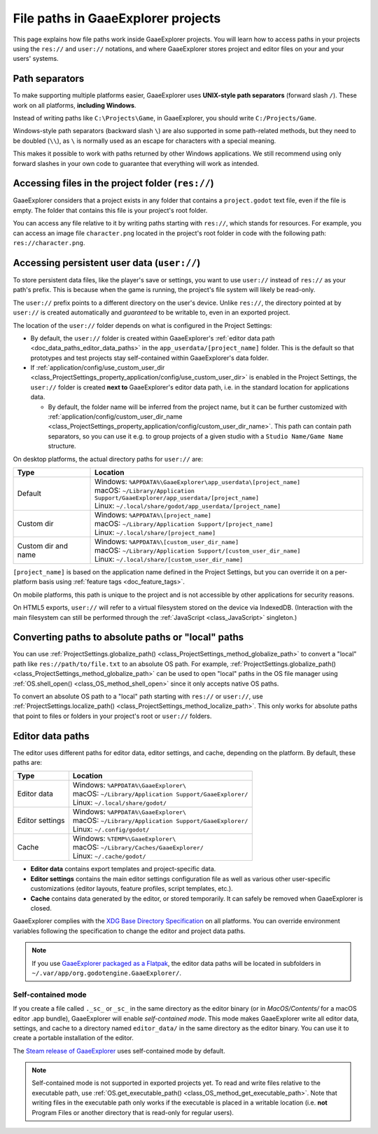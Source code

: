 .. _doc_data_paths:

File paths in GaaeExplorer projects
============================

This page explains how file paths work inside GaaeExplorer projects. You will learn how
to access paths in your projects using the ``res://`` and ``user://`` notations,
and where GaaeExplorer stores project and editor files on your and your users' systems.

Path separators
---------------

To make supporting multiple platforms easier, GaaeExplorer uses **UNIX-style path
separators** (forward slash ``/``). These work on all platforms, **including
Windows**.

Instead of writing paths like ``C:\Projects\Game``, in GaaeExplorer, you should write
``C:/Projects/Game``.

Windows-style path separators (backward slash ``\``) are also supported in some
path-related methods, but they need to be doubled (``\\``), as ``\`` is normally
used as an escape for characters with a special meaning.

This makes it possible to work with paths returned by other Windows
applications. We still recommend using only forward slashes in your own code to
guarantee that everything will work as intended.

Accessing files in the project folder (``res://``)
--------------------------------------------------

GaaeExplorer considers that a project exists in any folder that contains a
``project.godot`` text file, even if the file is empty. The folder that contains
this file is your project's root folder.

You can access any file relative to it by writing paths starting with
``res://``, which stands for resources. For example, you can access an image
file ``character.png`` located in the project's root folder in code with the
following path: ``res://character.png``.

Accessing persistent user data (``user://``)
--------------------------------------------

To store persistent data files, like the player's save or settings, you want to
use ``user://`` instead of ``res://`` as your path's prefix. This is because
when the game is running, the project's file system will likely be read-only.

The ``user://`` prefix points to a different directory on the user's device.
Unlike ``res://``, the directory pointed at by ``user://`` is created
automatically and *guaranteed* to be writable to, even in an exported project.

The location of the ``user://`` folder depends on what is configured in the
Project Settings:

- By default, the ``user://`` folder is created within GaaeExplorer's
  :ref:`editor data path <doc_data_paths_editor_data_paths>` in the
  ``app_userdata/[project_name]`` folder. This is the default so that prototypes
  and test projects stay self-contained within GaaeExplorer's data folder.
- If :ref:`application/config/use_custom_user_dir <class_ProjectSettings_property_application/config/use_custom_user_dir>`
  is enabled in the Project Settings, the ``user://`` folder is created **next
  to** GaaeExplorer's editor data path, i.e. in the standard location for applications
  data.

  * By default, the folder name will be inferred from the project name, but it
    can be further customized with
    :ref:`application/config/custom_user_dir_name <class_ProjectSettings_property_application/config/custom_user_dir_name>`.
    This path can contain path separators, so you can use it e.g. to group
    projects of a given studio with a ``Studio Name/Game Name`` structure.

On desktop platforms, the actual directory paths for ``user://`` are:

+---------------------+-------------------------------------------------------------------------------------+
| Type                | Location                                                                            |
+=====================+=====================================================================================+
| Default             | | Windows: ``%APPDATA%\GaaeExplorer\app_userdata\[project_name]``                   |
|                     | | macOS: ``~/Library/Application Support/GaaeExplorer/app_userdata/[project_name]`` |
|                     | | Linux: ``~/.local/share/godot/app_userdata/[project_name]``                       |
+---------------------+-------------------------------------------------------------------------------------+
| Custom dir          | | Windows: ``%APPDATA%\[project_name]``                                             |
|                     | | macOS: ``~/Library/Application Support/[project_name]``                           |
|                     | | Linux: ``~/.local/share/[project_name]``                                          |
+---------------------+-------------------------------------------------------------------------------------+
| Custom dir and name | | Windows: ``%APPDATA%\[custom_user_dir_name]``                                     |
|                     | | macOS: ``~/Library/Application Support/[custom_user_dir_name]``                   |
|                     | | Linux: ``~/.local/share/[custom_user_dir_name]``                                  |
+---------------------+-------------------------------------------------------------------------------------+

``[project_name]`` is based on the application name defined in the Project Settings, but
you can override it on a per-platform basis using :ref:`feature tags <doc_feature_tags>`.

On mobile platforms, this path is unique to the project and is not accessible
by other applications for security reasons.

On HTML5 exports, ``user://`` will refer to a virtual filesystem stored on the
device via IndexedDB. (Interaction with the main filesystem can still be performed
through the :ref:`JavaScript <class_JavaScript>` singleton.)

Converting paths to absolute paths or "local" paths
---------------------------------------------------

You can use :ref:`ProjectSettings.globalize_path() <class_ProjectSettings_method_globalize_path>`
to convert a "local" path like ``res://path/to/file.txt`` to an absolute OS path.
For example, :ref:`ProjectSettings.globalize_path() <class_ProjectSettings_method_globalize_path>`
can be used to open "local" paths in the OS file manager
using :ref:`OS.shell_open() <class_OS_method_shell_open>` since it only accepts
native OS paths.

To convert an absolute OS path to a "local" path starting with ``res://``
or ``user://``, use :ref:`ProjectSettings.localize_path() <class_ProjectSettings_method_localize_path>`.
This only works for absolute paths that point to files or folders in your
project's root or ``user://`` folders.

.. _doc_data_paths_editor_data_paths:

Editor data paths
-----------------

The editor uses different paths for editor data, editor settings, and cache,
depending on the platform. By default, these paths are:

+-----------------+----------------------------------------------------------+
| Type            | Location                                                 |
+=================+==========================================================+
| Editor data     | | Windows: ``%APPDATA%\GaaeExplorer\``                   |
|                 | | macOS: ``~/Library/Application Support/GaaeExplorer/`` |
|                 | | Linux: ``~/.local/share/godot/``                       |
+-----------------+----------------------------------------------------------+
| Editor settings | | Windows: ``%APPDATA%\GaaeExplorer\``                   |
|                 | | macOS: ``~/Library/Application Support/GaaeExplorer/`` |
|                 | | Linux: ``~/.config/godot/``                            |
+-----------------+----------------------------------------------------------+
| Cache           | | Windows: ``%TEMP%\GaaeExplorer\``                      |
|                 | | macOS: ``~/Library/Caches/GaaeExplorer/``              |
|                 | | Linux: ``~/.cache/godot/``                             |
+-----------------+----------------------------------------------------------+

- **Editor data** contains export templates and project-specific data.
- **Editor settings** contains the main editor settings configuration file as
  well as various other user-specific customizations (editor layouts, feature
  profiles, script templates, etc.).
- **Cache** contains data generated by the editor, or stored temporarily.
  It can safely be removed when GaaeExplorer is closed.

GaaeExplorer complies with the `XDG Base Directory Specification
<https://specifications.freedesktop.org/basedir-spec/basedir-spec-latest.html>`__
on all platforms. You can override environment variables following the
specification to change the editor and project data paths.

.. note:: If you use `GaaeExplorer packaged as a Flatpak
          <https://flathub.org/apps/details/org.godotengine.GaaeExplorer>`__, the
          editor data paths will be located in subfolders in
          ``~/.var/app/org.godotengine.GaaeExplorer/``.

.. _doc_data_paths_self_contained_mode:

Self-contained mode
~~~~~~~~~~~~~~~~~~~

If you create a file called ``._sc_`` or ``_sc_`` in the same directory as the
editor binary (or in `MacOS/Contents/` for a macOS editor .app bundle), GaaeExplorer
will enable *self-contained mode*.
This mode makes GaaeExplorer write all editor data, settings, and cache to a directory
named ``editor_data/`` in the same directory as the editor binary.
You can use it to create a portable installation of the editor.

The `Steam release of GaaeExplorer <https://store.steampowered.com/app/404790/>`__ uses
self-contained mode by default.

.. note::

    Self-contained mode is not supported in exported projects yet.
    To read and write files relative to the executable path, use
    :ref:`OS.get_executable_path() <class_OS_method_get_executable_path>`.
    Note that writing files in the executable path only works if the executable
    is placed in a writable location (i.e. **not** Program Files or another
    directory that is read-only for regular users).
